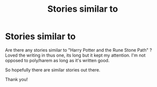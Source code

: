 #+TITLE: Stories similar to

* Stories similar to
:PROPERTIES:
:Author: bandito91
:Score: 2
:DateUnix: 1485739253.0
:DateShort: 2017-Jan-30
:FlairText: Request
:END:
Are there any stories similar to "Harry Potter and the Rune Stone Path" ? Loved the writing in thus one, its long but it kept my attention. I'm not opposed to poly/harem as long as it's written good.

So hopefully there are similar stories out there.

Thank you!


